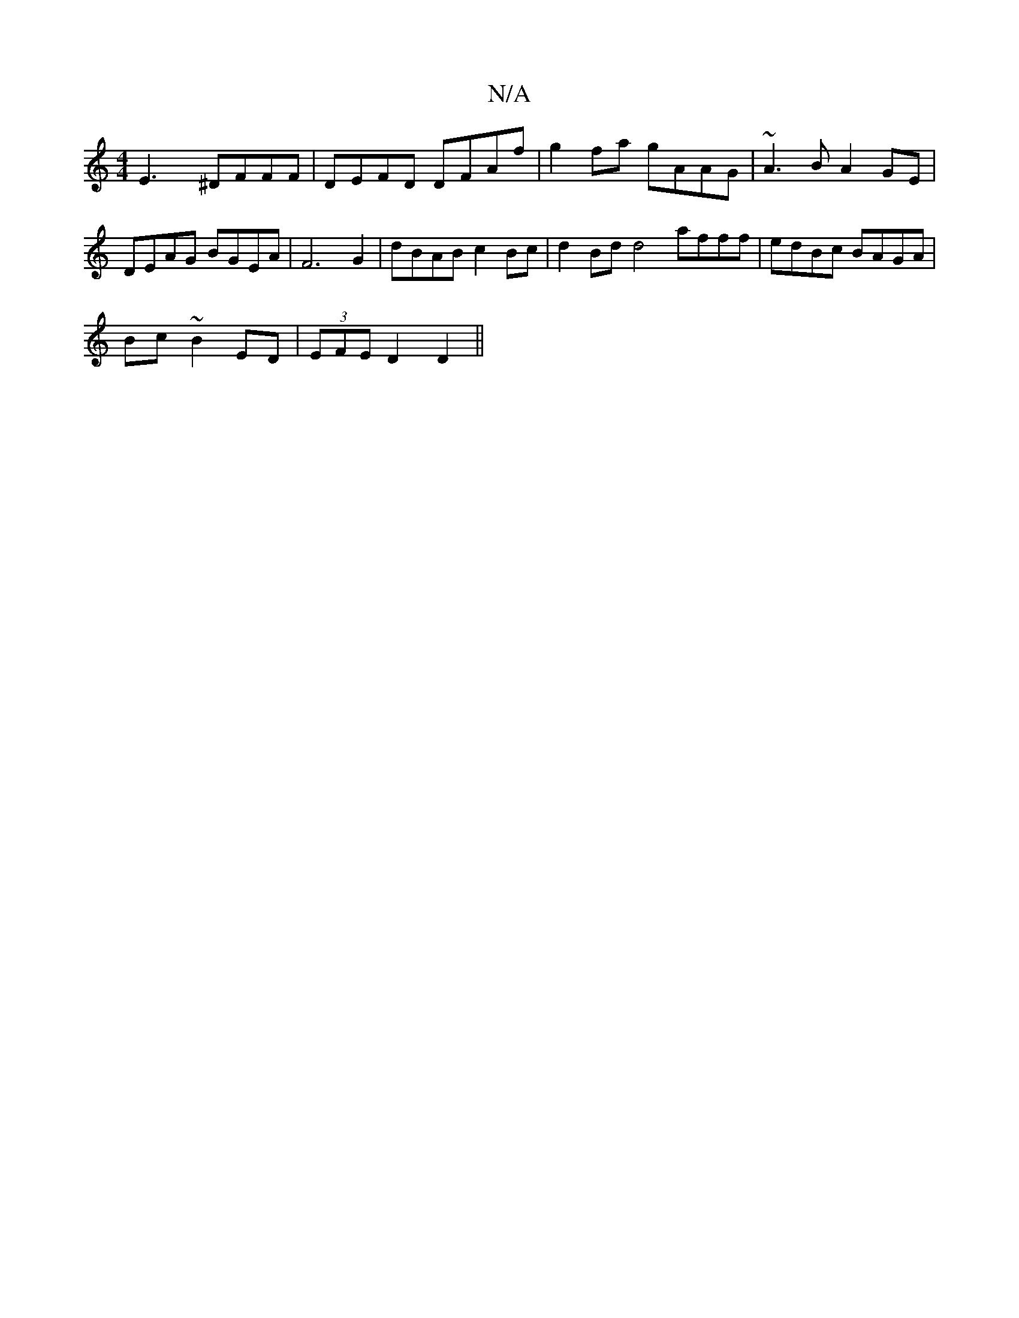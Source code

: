 X:1
T:N/A
M:4/4
R:N/A
K:Cmajor
E3x ^DFFF | DEFD DFAf | g2fa gAAG | ~A3B A2 GE | DEAG BGEA | F6 G2 | dBAB c2 Bc | d2Bd d4 afff|edBc BAGA|
Bc~B2 ED|(3EFE D2D2||

FA A/B/A AF | GF/ F/G/A :|
 FA|:GABG DGBA|G2GA GBdB|{d}edf (dge) | d2 (